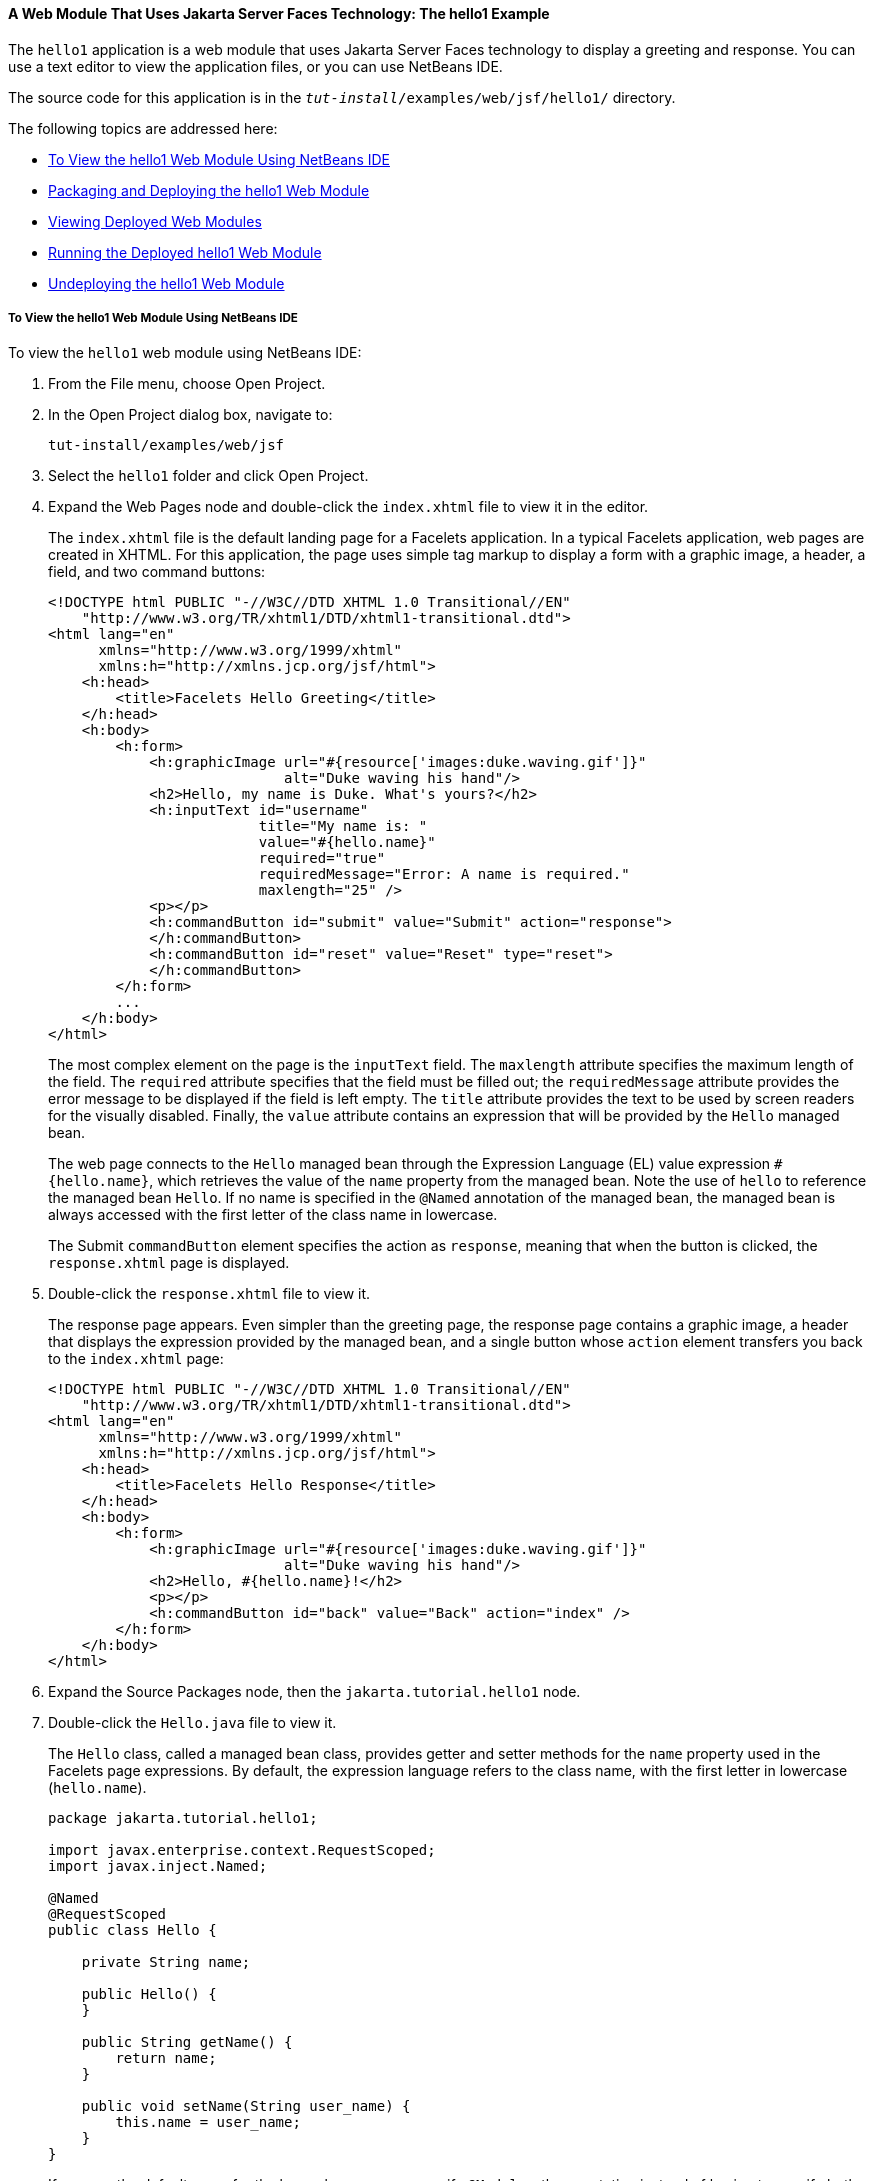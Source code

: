 [[BNADX]][[a-web-module-that-uses-javaserver-faces-technology-the-hello1-example]]

==== A Web Module That Uses Jakarta Server Faces Technology: The hello1 Example

The `hello1` application is a web module that uses Jakarta Server Faces
technology to display a greeting and response. You can use a text editor
to view the application files, or you can use NetBeans IDE.

The source code for this application is in the
`_tut-install_/examples/web/jsf/hello1/` directory.

The following topics are addressed here:

* link:#to-view-the-hello1-web-module-using-netbeans-ide[To View the hello1 Web Module Using NetBeans IDE]
* link:#packaging-and-deploying-the-hello1-web-module[Packaging and Deploying the hello1 Web Module]
* link:#viewing-deployed-web-modules[Viewing Deployed Web Modules]
* link:#running-the-deployed-hello1-web-module[Running the Deployed hello1 Web Module]
* link:#undeploying-the-hello1-web-module[Undeploying the hello1 Web Module]

[[GJWTV]][[to-view-the-hello1-web-module-using-netbeans-ide]]

===== To View the hello1 Web Module Using NetBeans IDE

To view the `hello1` web module using NetBeans IDE:

1.  From the File menu, choose Open Project.
2.  In the Open Project dialog box, navigate to:
+
[source,oac_no_warn]
----
tut-install/examples/web/jsf
----
3.  Select the `hello1` folder and click Open Project.
4.  Expand the Web Pages node and double-click the `index.xhtml` file to
view it in the editor.
+
The `index.xhtml` file is the default landing page for a Facelets
application. In a typical Facelets application, web pages are created in
XHTML. For this application, the page uses simple tag markup to display
a form with a graphic image, a header, a field, and two command buttons:
+
[source,oac_no_warn]
----
<!DOCTYPE html PUBLIC "-//W3C//DTD XHTML 1.0 Transitional//EN"
    "http://www.w3.org/TR/xhtml1/DTD/xhtml1-transitional.dtd">
<html lang="en"
      xmlns="http://www.w3.org/1999/xhtml"
      xmlns:h="http://xmlns.jcp.org/jsf/html">
    <h:head>
        <title>Facelets Hello Greeting</title>
    </h:head>
    <h:body>
        <h:form>
            <h:graphicImage url="#{resource['images:duke.waving.gif']}"
                            alt="Duke waving his hand"/>
            <h2>Hello, my name is Duke. What's yours?</h2>
            <h:inputText id="username"
                         title="My name is: "
                         value="#{hello.name}"
                         required="true"
                         requiredMessage="Error: A name is required."
                         maxlength="25" />
            <p></p>
            <h:commandButton id="submit" value="Submit" action="response">
            </h:commandButton>
            <h:commandButton id="reset" value="Reset" type="reset">
            </h:commandButton>
        </h:form>
        ...
    </h:body>
</html>
----
+
The most complex element on the page is the `inputText` field. The
`maxlength` attribute specifies the maximum length of the field. The
`required` attribute specifies that the field must be filled out; the
`requiredMessage` attribute provides the error message to be displayed
if the field is left empty. The `title` attribute provides the text to
be used by screen readers for the visually disabled. Finally, the
`value` attribute contains an expression that will be provided by the
`Hello` managed bean.
+
The web page connects to the `Hello` managed bean through the Expression
Language (EL) value expression `#{hello.name}`, which retrieves the
value of the `name` property from the managed bean. Note the use of
`hello` to reference the managed bean `Hello`. If no name is specified
in the `@Named` annotation of the managed bean, the managed bean is
always accessed with the first letter of the class name in lowercase.
+
The Submit `commandButton` element specifies the action as `response`,
meaning that when the button is clicked, the `response.xhtml` page is
displayed.
5.  Double-click the `response.xhtml` file to view it.
+
The response page appears. Even simpler than the greeting page, the
response page contains a graphic image, a header that displays the
expression provided by the managed bean, and a single button whose
`action` element transfers you back to the `index.xhtml` page:
+
[source,oac_no_warn]
----
<!DOCTYPE html PUBLIC "-//W3C//DTD XHTML 1.0 Transitional//EN"
    "http://www.w3.org/TR/xhtml1/DTD/xhtml1-transitional.dtd">
<html lang="en"
      xmlns="http://www.w3.org/1999/xhtml"
      xmlns:h="http://xmlns.jcp.org/jsf/html">
    <h:head>
        <title>Facelets Hello Response</title>
    </h:head>
    <h:body>
        <h:form>
            <h:graphicImage url="#{resource['images:duke.waving.gif']}"
                            alt="Duke waving his hand"/>
            <h2>Hello, #{hello.name}!</h2>
            <p></p>
            <h:commandButton id="back" value="Back" action="index" />
        </h:form>
    </h:body>
</html>
----
6.  Expand the Source Packages node, then the `jakarta.tutorial.hello1`
node.
7.  [[CHDCABHC]]
+
Double-click the `Hello.java` file to view it.
+
The `Hello` class, called a managed bean class, provides getter and
setter methods for the `name` property used in the Facelets page
expressions. By default, the expression language refers to the class
name, with the first letter in lowercase (`hello.name`).
+
[source,oac_no_warn]
----
package jakarta.tutorial.hello1;

import javax.enterprise.context.RequestScoped;
import javax.inject.Named;

@Named
@RequestScoped
public class Hello {

    private String name;

    public Hello() {
    }

    public String getName() {
        return name;
    }

    public void setName(String user_name) {
        this.name = user_name;
    }
}
----
+
If you use the default name for the bean class, you can specify `@Model`
as the annotation instead of having to specify both `@Named` and
`@RequestScoped`. The `@Model` annotation is called a stereotype, a term
for an annotation that encapsulates other annotations. It is described
later in link:cdi-adv/cdi-adv008.html#GKHQC[Using Stereotypes in CDI
Applications]. Some examples will use `@Model` where it is appropriate.
8.  Under the Web Pages node, expand the WEB-INF node and double-click
the `web.xml` file to view it.
+
The `web.xml` file contains several elements that are required for a
Facelets application. All of the following are created automatically
when you use NetBeans IDE to create an application.

* A context parameter specifying the project stage:
+
[source,oac_no_warn]
----
    <context-param>
        <param-name>javax.faces.PROJECT_STAGE</param-name>
        <param-value>Development</param-value>
    </context-param>
----
+
A context parameter provides configuration information needed by a web
application. An application can define its own context parameters. In
addition, Jakarta Server Faces technology and Jakarta Servlet technology define
context parameters that an application can use.
* A `servlet` element and its `servlet-mapping` element specifying the
`FacesServlet`. All files with the `.xhtml` suffix will be matched:
+
[source,oac_no_warn]
----
    <servlet>
        <servlet-name>Faces Servlet</servlet-name>
        <servlet-class>javax.faces.webapp.FacesServlet</servlet-class>
        <load-on-startup>1</load-on-startup>
    </servlet>
    <servlet-mapping>
        <servlet-name>Faces Servlet</servlet-name>
        <url-pattern>*.xhtml</url-pattern>
    </servlet-mapping>
----
* A `welcome-file-list` element specifying the location of the landing
page:
+
[source,oac_no_warn]
----
    <welcome-file-list>
        <welcome-file>index.xhtml</welcome-file>
    </welcome-file-list>
----

[[GLQLK]][[introduction-to-scopes]]

====== Introduction to Scopes

In the `Hello.java` class, the annotations `javax.inject.Named` and
`javax.enterprise.context.RequestScoped` identify the class as a managed
bean using request scope. Scope defines how application data persists
and is shared.

The most commonly used scopes in Jakarta Server Faces applications are the
following:

* Request (`@RequestScoped`): Request scope persists during a single
HTTP request in a web application. In an application like `hello1`, in
which the application consists of a single request and response, the
bean uses request scope.
* Session (`@SessionScoped`): Session scope persists across multiple
HTTP requests in a web application. When an application consists of
multiple requests and responses where data needs to be maintained, beans
use session scope.
* Application (`@ApplicationScoped`): Application scope persists across
all users' interactions with a web application.

For more information on scopes in Jakarta Server Faces technology, see
link:jsf-configure/jsf-configure002.html#GIRCR[Using Managed Bean Scopes].

[[BNADZ]][[packaging-and-deploying-the-hello1-web-module]]

===== Packaging and Deploying the hello1 Web Module

A web module must be packaged into a WAR in certain deployment scenarios
and whenever you want to distribute the web module. You can package a
web module into a WAR file by using Maven or by using the IDE tool of
your choice. This tutorial shows you how to use NetBeans IDE or Maven to
build, package, and deploy the `hello1` sample application.

You can deploy a WAR file to GlassFish Server by:

* Using NetBeans IDE
* Using the `asadmin` command
* Using the Administration Console
* Copying the WAR file into the `_domain-dir_/autodeploy/` directory

Throughout the tutorial, you will use NetBeans IDE or Maven for
packaging and deploying.

[[GJRGN]][[to-build-and-package-the-hello1-web-module-using-netbeans-ide]]

====== To Build and Package the hello1 Web Module Using NetBeans IDE

To build and package the `hello1` web module using NetBeans IDE:

1.  Start GlassFish Server as described in
link:usingexamples/usingexamples002.html#CHDCACDI[To Start GlassFish Server Using
NetBeans IDE], if you have not already done so.
2.  From the File menu, choose Open Project.
3.  In the Open Project dialog box, navigate to:
+
[source,oac_no_warn]
----
tut-install/examples/web/jsf
----
4.  Select the `hello1` folder.
5.  Click Open Project.
6.  In the Projects tab, right-click the `hello1` project and select
Build. This command deploys the project to the server.

[[GJRKN]][[to-build-and-package-the-hello1-web-module-using-maven]]

====== To Build and Package the hello1 Web Module Using Maven

To build and package the `hello1` web module using Maven:

1.  Start GlassFish Server as described in
link:usingexamples/usingexamples002.html#CHDBDDAF[To Start GlassFish Server Using the
Command Line], if you have not already done so.
2.  In a terminal window, go to:
+
[source,oac_no_warn]
----
tut-install/examples/web/jsf/hello1/
----
3.  Enter the following command:
+
[source,oac_no_warn]
----
mvn install
----
+
This command spawns any necessary compilations and creates the WAR file
in `_tut-install_/examples/web/jsf/hello1/target/`. It then deploys the
project to the server.

[[BNAEI]][[viewing-deployed-web-modules]]

===== Viewing Deployed Web Modules

GlassFish Server provides two ways to view the deployed web modules: the
Administration Console and the `asadmin` command. You can also use
NetBeans IDE to view deployed modules.

[[GJSGR]][[to-view-deployed-web-modules-using-the-administration-console]]

====== To View Deployed Web Modules Using the Administration Console

To view deployed web modules using the Administration Console:

1.  Open the URL `http://localhost:4848/` in a browser.
2.  Select the Applications node.
+
The deployed web modules appear in the Deployed Applications table.

[[GJSEW]][[to-view-deployed-web-modules-using-the-asadmin-command]]

====== To View Deployed Web Modules Using the asadmin Command

Enter the following command:

[source,oac_no_warn]
----
asadmin list-applications
----

[[sthref24]][[to-view-deployed-web-modules-using-netbeans-ide]]

====== To View Deployed Web Modules Using NetBeans IDE

To view deployed web modules using NetBeans IDE:

1.  In the Services tab, expand the Servers node, then expand the
GlassFish Server node.
2.  Expand the Applications node to view the deployed modules.

[[BCEBEGED]][[running-the-deployed-hello1-web-module]]

===== Running the Deployed hello1 Web Module

Now that the web module is deployed, you can view it by opening the
application in a web browser. By default, the application is deployed to
host `localhost` on port 8080. The context root of the web application
is `hello1`.

To run the deployed `hello1` web module:

1.  Open a web browser.
2.  Enter the following URL:
+
[source,oac_no_warn]
----
http://localhost:8080/hello1/
----
3.  In the field, enter your name and click Submit.
+
The response page displays the name you submitted. Click Back to try
again.

[[BNAEM]][[dynamic-reloading-of-deployed-modules]]

====== Dynamic Reloading of Deployed Modules

If dynamic reloading is enabled, you do not have to redeploy an
application or module when you change its code or deployment
descriptors. All you have to do is copy the changed pages or class files
into the deployment directory for the application or module. The
deployment directory for a web module named context-root is
`_domain-dir_/applications/_context-root_`. The server checks for changes
periodically and redeploys the application, automatically and
dynamically, with the changes.

This capability is useful in a development environment because it allows
code changes to be tested quickly. Dynamic reloading is not recommended
for a production environment, however, because it may degrade
performance. In addition, whenever a reload takes place, the sessions at
that time become invalid, and the client must restart the session.

In GlassFish Server, dynamic reloading is enabled by default.

[[BNAEN]][[undeploying-the-hello1-web-module]]

===== Undeploying the hello1 Web Module

You can undeploy web modules and other types of enterprise applications
by using either NetBeans IDE or Maven.

[[GJSEJ]][[to-undeploy-the-hello1-web-module-using-netbeans-ide]]

====== To Undeploy the hello1 Web Module Using NetBeans IDE

To undeploy the `hello1` web module using NetBeans IDE:

1.  In the Services tab, expand the Servers node, then expand the
GlassFish Server node.
2.  Expand the Applications node.
3.  Right-click the `hello1` module and select Undeploy.
4.  To delete the class files and other build artifacts, go back to the
Projects tab, right-click the project, and select Clean.

[[GJSHH]][[to-undeploy-the-hello1-web-module-using-maven]]

====== To Undeploy the hello1 Web Module Using Maven

To undeploy the `hello1` web module using Maven:

1.  In a terminal window, go to:
+
[source,oac_no_warn]
----
tut-install/examples/web/jsf/hello1/
----
2.  Enter the following command:
+
[source,oac_no_warn]
----
mvn cargo:undeploy
----
3.  To delete the class files and other build artifacts, enter the
following command:
+
[source,oac_no_warn]
----
mvn clean
----
